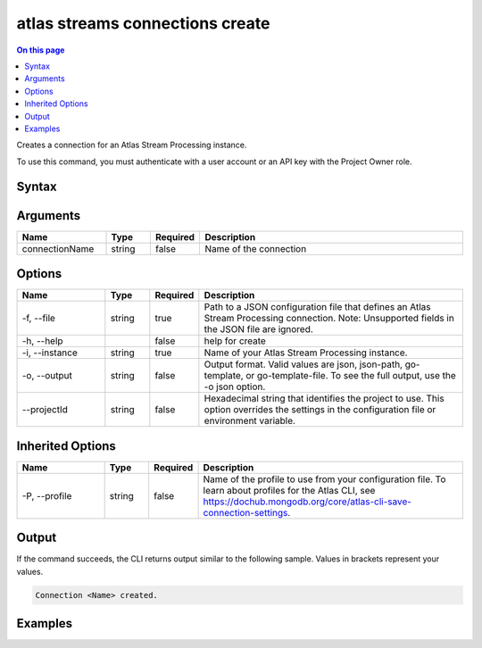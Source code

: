 .. _atlas-streams-connections-create:

================================
atlas streams connections create
================================

.. default-domain:: mongodb

.. contents:: On this page
   :local:
   :backlinks: none
   :depth: 1
   :class: singlecol

Creates a connection for an Atlas Stream Processing instance.

To use this command, you must authenticate with a user account or an API key with the Project Owner role.

Syntax
------

.. code-block::
   :caption: Command Syntax

   atlas streams connections create [connectionName] [options]

.. Code end marker, please don't delete this comment

Arguments
---------

.. list-table::
   :header-rows: 1
   :widths: 20 10 10 60

   * - Name
     - Type
     - Required
     - Description
   * - connectionName
     - string
     - false
     - Name of the connection

Options
-------

.. list-table::
   :header-rows: 1
   :widths: 20 10 10 60

   * - Name
     - Type
     - Required
     - Description
   * - -f, --file
     - string
     - true
     - Path to a JSON configuration file that defines an Atlas Stream Processing connection. Note: Unsupported fields in the JSON file are ignored.
   * - -h, --help
     - 
     - false
     - help for create
   * - -i, --instance
     - string
     - true
     - Name of your Atlas Stream Processing instance.
   * - -o, --output
     - string
     - false
     - Output format. Valid values are json, json-path, go-template, or go-template-file. To see the full output, use the -o json option.
   * - --projectId
     - string
     - false
     - Hexadecimal string that identifies the project to use. This option overrides the settings in the configuration file or environment variable.

Inherited Options
-----------------

.. list-table::
   :header-rows: 1
   :widths: 20 10 10 60

   * - Name
     - Type
     - Required
     - Description
   * - -P, --profile
     - string
     - false
     - Name of the profile to use from your configuration file. To learn about profiles for the Atlas CLI, see `https://dochub.mongodb.org/core/atlas-cli-save-connection-settings <https://dochub.mongodb.org/core/atlas-cli-save-connection-settings>`__.

Output
------

If the command succeeds, the CLI returns output similar to the following sample. Values in brackets represent your values.

.. code-block::

   Connection <Name> created.
   

Examples
--------

.. code-block::
   :copyable: false

   # create a new connection for Atlas Stream Processing:
   atlas streams connection create kafkaprod -i test01 -f kafkaConfig.json


.. code-block::
   :copyable: false

   # create a new connection using the name from a cluster configuration file
   atlas streams connection create -i test01 -f clusterConfig.json

